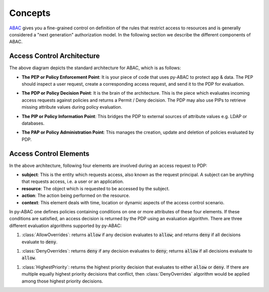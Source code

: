 .. _concepts:

Concepts
========

`ABAC <https://en.wikipedia.org/wiki/Attribute-based_access_control>`_ gives you a fine-grained control on definition
of the rules that restrict access to resources and is generally considered a "next generation" authorization model. In
the following section we describe the different components of ABAC.

.. _abac_arch:

Access Control Architecture
---------------------------


.. image:: https://lh6.googleusercontent.com/z4oppCjtEITgem5UZUN28NiaV4LrYPrjqD1MjZiYDhjmj1OkFFcN9H2jj64Zd0tkRkf5O436eOA574Sur0uSDlUztRtadREn_wfRfMbh4dNiACxivd0zjM_gLcF94N-bdhl_g15N
   :target: https://lh6.googleusercontent.com/z4oppCjtEITgem5UZUN28NiaV4LrYPrjqD1MjZiYDhjmj1OkFFcN9H2jj64Zd0tkRkf5O436eOA574Sur0uSDlUztRtadREn_wfRfMbh4dNiACxivd0zjM_gLcF94N-bdhl_g15N
   :alt: img


The above diagram depicts the standard architecture for ABAC, which is as follows:

.. _abac_pep:

- **The PEP or Policy Enforcement Point**:
  It is your piece of code that uses py-ABAC to protect  app & data. The PEP should  inspect a user request, create a
  corresponding access request, and send it to the PDP for evaluation.

.. _abac_pdp:

- **The PDP or Policy Decision Point**:
  It is the brain of the architecture. This is the piece which evaluates incoming access requests against policies and
  returns a Permit / Deny decision. The PDP may also use PIPs to retrieve missing attribute values during policy evaluation.

.. _abac_pip:

- **The PIP or Policy Information Point**:
  This bridges the PDP to external sources of attribute values e.g. LDAP or databases.

.. _abac_pap:

- **The PAP or Policy Administration Point**:
  This manages the creation, update and deletion of policies evaluated by PDP.


Access Control Elements
-----------------------

In the above architecture, following four elements are involved during an access request to PDP:


- **subject**\ : This is the entity which requests access, also known as the request principal. A subject can be anything that requests access, i.e. a user or an application.
- **resource**\ : The object which is requested to be accessed by the subject.
- **action**\ : The action being performed on the resource.
- **context**\ : This element deals with time, location or dynamic aspects of the access control scenario.

In py-ABAC one defines policies containing conditions on one or more attributes of these four elements. If these conditions are satisfied, an access decision is returned by the PDP using an evaluation algorithm. There are three different evaluation algorithms supported by py-ABAC:

.. _allow_overrides:

#. :class:`AllowOverrides`: returns :code:`allow` if any decision evaluates to :code:`allow`; and returns :code:`deny` if all decisions evaluate to :code:`deny`.

.. _deny_overrides:

#. :class:`DenyOverrides`: returns :code:`deny` if any decision evaluates to :code:`deny`; returns :code:`allow` if all decisions evaluate to :code:`allow`.

.. _highest_priority:

#. :class:`HighestPriority`: returns the highest priority decision that evaluates to either :code:`allow` or :code:`deny`. If there are multiple equally highest priority decisions that conflict, then :class:`DenyOverrides` algorithm would be applied among those highest priority decisions.
